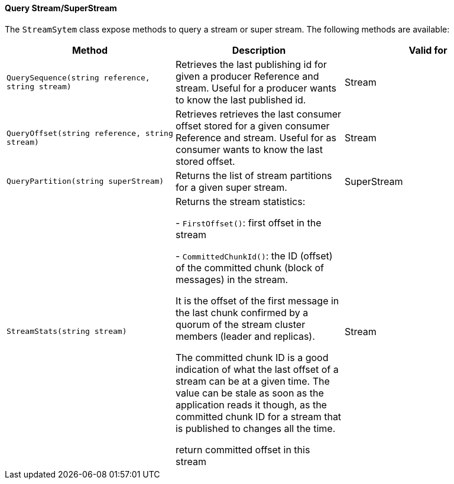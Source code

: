 ==== Query Stream/SuperStream

The `StreamSytem` class expose methods to query a stream or super stream.
The following methods are available:

[%header,cols=3*]
|===

|Method
|Description
|Valid for

|`QuerySequence(string reference, string stream)`
|Retrieves the last publishing id for given a producer Reference and stream. Useful for a producer wants to know the last published id.
| Stream



|`QueryOffset(string reference, string stream)`
|Retrieves retrieves the last consumer offset stored for a given consumer Reference and stream. Useful for as consumer wants to know the last stored offset.
| Stream

|`QueryPartition(string superStream)`
|Returns the list of stream partitions for a given super stream.
| SuperStream

|`StreamStats(string stream)`
|Returns the stream statistics:

- `FirstOffset()`: first offset in the stream

- `CommittedChunkId()`: the ID (offset) of the committed chunk (block of messages) in the stream.

It is the offset of the first message in the last chunk confirmed by a quorum of the stream cluster members (leader and replicas).
    
The committed chunk ID is a good indication of what the last offset of a stream can be at a
given time. The value can be stale as soon as the application reads it though, as the committed
chunk ID for a stream that is published to changes all the time.
    
return committed offset in this stream
| Stream

|=== 
